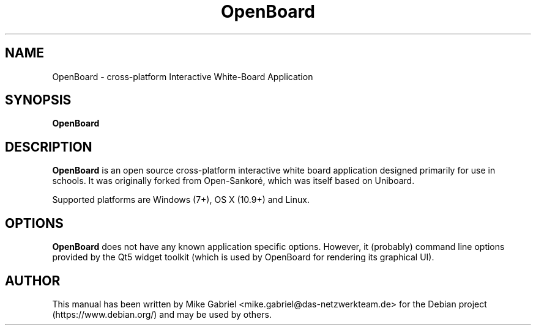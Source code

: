 '\" -*- coding: utf-8 -*-
.if \n(.g .ds T< \\FC
.if \n(.g .ds T> \\F[\n[.fam]]
.de URL
\\$2 \(la\\$1\(ra\\$3
..
.if \n(.g .mso www.tmac
.TH OpenBoard 1 "Dec 2020" "Version 1.5.4" "OpenBoard"
.SH NAME
OpenBoard \- cross-platform Interactive White-Board Application
.SH SYNOPSIS
'nh
.fi
.ad l
\fBOpenBoard\fR

.SH DESCRIPTION
\fBOpenBoard\fR is an open source cross-platform interactive white board
application designed primarily for use in schools. It was originally
forked from Open-Sankoré, which was itself based on Uniboard.
.PP
Supported platforms are Windows (7+), OS X (10.9+) and Linux.
.PP
.SH OPTIONS
\fBOpenBoard\fR does not have any known application specific options.
However, it (probably) command line options provided by the Qt5 widget
toolkit (which is used by OpenBoard for rendering its graphical UI).
.PP
.SH AUTHOR
This manual has been written by Mike Gabriel
<mike.gabriel@das-netzwerkteam.de> for the Debian project
(https://www.debian.org/) and may be used by others.
